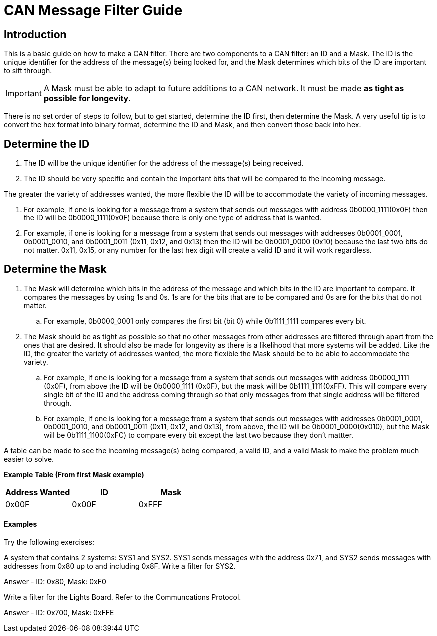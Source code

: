 = CAN Message Filter Guide

== Introduction
This is a basic guide on how to make a CAN filter.
There are two components to a CAN filter: an ID and a Mask.
The ID is the unique identifier for the address of the message(s) being looked for, and the Mask determines which bits of the ID are important to sift through. 

IMPORTANT: A Mask must be able to adapt to future additions to a CAN network. 
It must be made *as tight as possible for longevity*.

There is no set order of steps to follow, but to get started, determine the ID first, then determine the Mask.
A very useful tip is to convert the hex format into binary format, determine the ID and Mask, and then convert those back into hex.


== Determine the ID

. The ID will be the unique identifier for the address of the message(s) being received.

. The ID should be very specific and contain the important bits that will be compared to the incoming message.

The greater the variety of addresses wanted, the more flexible the ID will be to accommodate the variety of incoming messages.

. For example, if one is looking for a message from a system that sends out messages with address 0b0000_1111(0x0F) then the ID will be 0b0000_1111(0x0F) because there is only one type of address that is wanted.

. For example, if one is looking for a message from a system that sends out messages with addresses 0b0001_0001, 0b0001_0010, and 0b0001_0011 (0x11, 0x12, and 0x13) then the ID will be 0b0001_0000 (0x10) because the last two bits do not matter. 
0x11, 0x15, or any number for the last hex digit will create a valid ID and it will work regardless. 


== Determine the Mask

. The Mask will determine which bits in the address of the message and which bits in the ID are important to compare. It compares the messages by using 1s and 0s. 1s are for the bits that are to be compared and 0s are for the bits that do not matter. 
.. For example, 0b0000_0001 only compares the first bit (bit 0) while 0b1111_1111 compares every bit.

. The Mask should be as tight as possible so that no other messages from other addresses are filtered through apart from the ones that are desired. 
It should also be made for longevity as there is a likelihood that more systems will be added. 
Like the ID, the greater the variety of addresses wanted, the more flexible the Mask should be to be able to accommodate the variety.
.. For example, if one is looking for a message from a system that sends out messages with address 0b0000_1111 (0x0F), from above the ID will be 0b0000_1111 (0x0F), but the mask will be 0b1111_1111(0xFF). 
This will compare every single bit of the ID and the address coming through so that only messages from that single address will be filtered through.

.. For example, if one is looking for a message from a system that sends out messages with addresses 0b0001_0001, 0b0001_0010, and 0b0001_0011 (0x11, 0x12, and 0x13), from above, the ID will be 0b0001_0000(0x010), but the Mask will be 0b1111_1100(0xFC) to compare every bit except the last two because they don't mattter.

A table can be made to see the incoming message(s) being compared, a valid ID, and a valid Mask to make the problem much easier to solve.

*Example Table (From first Mask example)*
[options = "header, footer"]
|=======
|Address Wanted |ID |Mask
|0x00F |0x00F |0xFFF
|=======



==== Examples
Try the following exercises:

A system that contains 2 systems: SYS1 and SYS2. 
SYS1 sends messages with the address 0x71, and SYS2 sends messages with addresses from 0x80 up to and including 0x8F. 
Write a filter for SYS2.

Answer - ID: 0x80, Mask: 0xF0



Write a filter for the Lights Board. Refer to the Communcations Protocol.

Answer - ID: 0x700, Mask: 0xFFE


